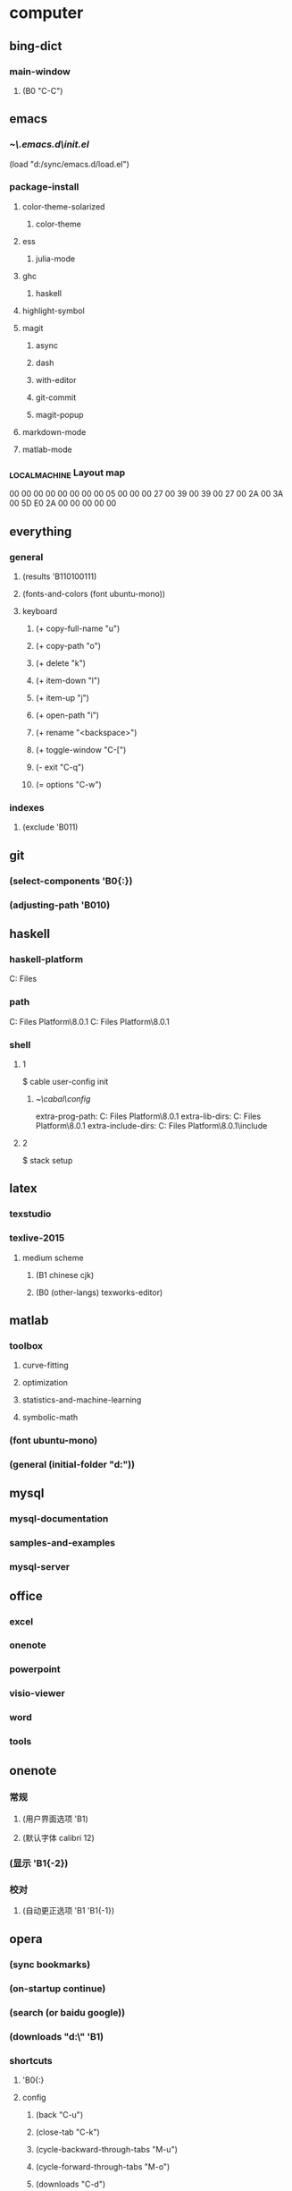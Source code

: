 * computer
** bing-dict
*** main-window
**** (B0 "C-C")
** emacs
*** [[~\.emacs.d\init.el]]
(load "d:/sync/emacs.d/load.el")
*** package-install
**** color-theme-solarized
***** color-theme
**** ess
***** julia-mode
**** ghc
***** haskell
**** highlight-symbol
**** magit
***** async
***** dash
***** with-editor
***** git-commit
***** magit-popup
**** markdown-mode
**** matlab-mode
*** \HHEK_LOCAL_MACHINE\SYSTEM\CurrentControlSet\Control\Keyboard Layout\scancode map
00 00 00 00  00 00 00 00
05 00 00 00  27 00 39 00
39 00 27 00  2A 00 3A 00
5D E0 2A 00  00 00 00 00
** everything
*** general
**** (results 'B110100111)
**** (fonts-and-colors (font ubuntu-mono))
**** keyboard
***** (+ copy-full-name "u")
***** (+ copy-path "o")
***** (+ delete "k")
***** (+ item-down "l")
***** (+ item-up "j")
***** (+ open-path "i")
***** (+ rename "<backspace>")
***** (+ toggle-window "C-[")
***** (- exit "C-q")
***** (= options "C-w")
*** indexes
**** (exclude 'B011)
** git
*** (select-components 'B0{:})
*** (adjusting-path 'B010)
** haskell
*** haskell-platform
C:\Program Files
*** path
C:\Program Files\Haskell Platform\8.0.1\bin
C:\Program Files\Haskell Platform\8.0.1\mingw\bin
*** shell
**** 1
$ cable user-config init
***** [[~\cabal\config]]
extra-prog-path: C:\Program Files\Haskell Platform\8.0.1\msys\usr\bin
extra-lib-dirs: C:\Program Files\Haskell Platform\8.0.1\mingw\lib
extra-include-dirs: C:\Program Files\Haskell Platform\8.0.1\mingw\include
**** 2
$ stack setup
** latex
*** texstudio
*** texlive-2015
**** medium scheme
***** (B1 chinese cjk)
***** (B0 (other-langs) texworks-editor)
** matlab
*** toolbox
**** curve-fitting
**** optimization
**** statistics-and-machine-learning
**** symbolic-math
*** (font ubuntu-mono)
*** (general (initial-folder "d:\sync"))
** mysql
*** mysql-documentation
*** samples-and-examples
*** mysql-server
** office
*** excel
*** onenote
*** powerpoint
*** visio-viewer
*** word
*** tools
** onenote
*** 常规
**** (用户界面选项 'B1)
**** (默认字体 calibri 12)
*** (显示 'B1{-2})
*** 校对
**** (自动更正选项 'B1 'B1{-1})
** opera
*** (sync bookmarks)
*** (on-startup continue)
*** (search (or baidu google))
*** (downloads "d:\" 'B1)
*** shortcuts
**** 'B0{:}
**** config
***** (back "C-u")
***** (close-tab "C-k")
***** (cycle-backward-through-tabs "M-u")
***** (cycle-forward-through-tabs "M-o")
***** (downloads "C-d")
***** (find-next "C-s")
***** (find-previous "C-r")
***** (focus-address-bar "C-m")
***** (forward "C-o")
***** (history "C-h")
***** (manage-bookmarks "C-b")
***** (new-tab "C-n")
***** (open-settings "C-w")
***** (reload "<f5>")
***** (reopen-last-closed-tab "C-t")
***** (select-previously-active-tab "C-i")
***** (show-bookmarks-bar "C-f")
***** (stop "C-g")
***** (switch-left-through-tabs "C-j")
***** (switch-right-through-tabs "C-l")
***** (toggle-full-screen "<f11>")
***** (B0 (other))
*** (ui 'B1{-1})
** python
*** shell
$ ipython profile create
**** [[~\.ipython\profile_default\ipython_config.py]]
c.InteractiveShell.separate_in = ''
** qqpinyin
*** 常用
**** (初始状态 英文 简体 半角 'B0)
*** 按键
**** (候选翻页 'B1{1})
**** (其他快捷键 'B0{:} (高级快捷键设置 'B0 ('B1 "C-M-a") 'B0))
*** 外观
**** (皮肤选择 'B10010)
**** 输入框
***** (英文字体 ubuntu-mono)
***** (中文字体 微软雅黑)
*** 高级
**** (输入法管理 'B1{1} 'B0)
**** (其他设置 'B0{1})
** stata-13
*** (font courier-new regular)
** windows
*** quick access
**** appdata
**** program files
**** program files (x86)
**** sync
* 生活
** 抽屉
*** PS4-数字下载
**** PlayStation-Plus会员
**** 南瓜先生大冒险
**** 星际战甲
**** 瑞奇与叮当
**** 雨血前传·蜃楼
*** PS4-游戏光盘
**** 撕纸小邮差
**** 重力异想
*** 北京大学学生证
*** 北京大学户籍卡
*** 卡包
**** 中国社会保障卡
**** 北京大学农业银行卡
**** 北京大学校园卡
**** 四川大学校友卡
**** 四川大学校园卡
**** 成都社会保险卡
**** 招商银行-全币信用卡
**** 深圳市居住证
**** 身份证-阆中
**** 面包新语卡
*** 护照
*** 文件夹-单据
**** 宏碁电脑发票&保修单
**** 魅族MX2发票&保修单
**** 卡西欧计算器使用说明
*** 文件夹-本科证书
**** 吴玉章学院优秀学生助理
**** 吴玉章学院国际夏令营参与证书
**** 四川大学2014届本科毕业生就业推荐表
**** 四川大学优秀学生
**** 四川大学学生社团优秀干部
**** 四川大学本科学生成绩单
**** 国家励志奖学金
**** 复印件
***** 大学英语四六级证书x3
***** 四川大学毕业证书x4
***** 四川大学学士学位证书x4
**** 大学英语四六级证书
***** (CET-4 2010-12 525)
***** (CET-6 2011-12-17 517)
***** (CET-6 2012-12-22 531)
*** 文件夹-高等教育证书
**** 北京大学研究生录取通知书
**** 四川大学学士学位证书
**** 四川大学毕业证书
*** 港澳通行证
**** (w94045320 20190629)
*** 驾照
** 书包
*** 前袋
**** 北京大学学生证
**** 一寸照片
**** 指甲刀
**** KST-16
**** TD-16
*** 文件夹
**** 因私出境证件受理回执
**** 大学英语四六级证书复印件
**** 简历x4
**** 身份证复印件x2
** 账户
*** (apple 290061869@qq.com ***)
*** (apple radiumlei@icloud.com ***)
*** (mansun-device *** msd1415)
*** (utsz 20133211657 065510)
*** (wolfram-cc a0129463@u.nus.edu cc13579)
*** (平安 raywen ***)
*** (汇丰职业论坛 *** phbs12666)
*** (郑非电影 nicecurve zf921003)
*** 招商银行
**** (开户行 杭州分行高新支行)
*** 老妈
**** (wechat *** yyx1512599)
**** (alipay *** yyx1512599)
*** 阆中家里
**** (宽带账户 15182942599@tfgkd 942599)
**** (无线路由 wenlei wenlei1991)
** 鞋
*** 红色网鞋
*** 贵人鸟运动鞋
*** 人字拖
*** 棉绒拖鞋
*** 皮鞋
*** 李宁跑鞋
*** 蓝色条纹白底鞋
*** 绿色网鞋
*** 蓝色网鞋
*** 双星板鞋
*** 阿迪达斯运动鞋
